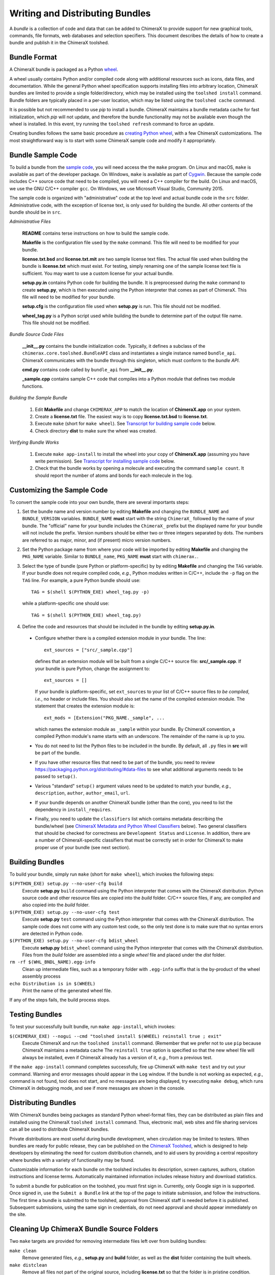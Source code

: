..  vim: set expandtab shiftwidth=4 softtabstop=4:

.. 
    === UCSF ChimeraX Copyright ===
    Copyright 2017 Regents of the University of California.
    All rights reserved.  This software provided pursuant to a
    license agreement containing restrictions on its disclosure,
    duplication and use.  For details see:
    http://www.rbvi.ucsf.edu/chimerax/docs/licensing.html
    This notice must be embedded in or attached to all copies,
    including partial copies, of the software or any revisions
    or derivations thereof.
    === UCSF ChimeraX Copyright ===

Writing and Distributing Bundles
================================

A *bundle* is a collection of code and data that can be added to
ChimeraX to provide support for new graphical tools, commands,
file formats, web databases and selection specifiers.
This document describes the details of how to create a bundle
and publish it in the ChimeraX toolshed.

Bundle Format
-------------

A ChimeraX bundle is packaged as a Python `wheel
<https://packaging.python.org/wheel_egg/>`_.

A wheel usually contains Python and/or compiled code
along with additional resources such as icons,
data files, and documentation.  While the
general Python wheel specification supports installing
files into arbitrary location, ChimeraX bundles
are limited to provide a single folder/directory,
which may be installed using the ``toolshed install``
command.  Bundle folders are typically placed in a
per-user location, which may be listed using the
``toolshed cache`` command.

It is possible but not recommended to use *pip* to
install a bundle.  ChimeraX maintains a bundle
metadata cache for fast initialization, which
*pip* will not update, and therefore the bundle
functionality may not be available even though
the wheel is installed.  In this event, try running
the ``toolshed refresh`` command to force an update.

Creating bundles follows the same basic
procedure as `creating Python wheel
<https://packaging.python.org/distributing/>`_,
with a few ChimeraX customizations.
The most straightforward way is to start
with some ChimeraX sample code and modify it appropriately.

Bundle Sample Code
------------------

To build a bundle from the `sample code
<https://www.cgl.ucsf.edu/chimerax/cgi-bin/bundle_sample.zip>`_,
you will need access the the ``make`` program.  On Linux
and macOS, ``make`` is available as part of the
developer package.  On Windows, ``make`` is
available as part of `Cygwin <https://cygwin.com>`_.
Because the sample code includes C++ source code that
need to be compiled, you will need a C++ compiler for
the build.  On Linux and macOS, we use the GNU C/C++
compiler ``gcc``.  On Windows, we use Microsoft Visual
Studio, Community 2015.

The sample code is organized with "administrative" code
at the top level and actual bundle code in the ``src``
folder.  Administrative code, with the exception of
license text, is only used for building the bundle.
All other contents of the bundle should be in ``src``.


*Administrative Files*

    **README** contains terse instructions on how to
    build the sample code.

    **Makefile** is the configuration file used by
    the ``make`` command.  This file will need to
    be modified for your bundle.

    **license.txt.bsd** and **license.txt.mit** are
    two sample license text files.  The actual file
    used when building the bundle is **license.txt**
    which must exist.  For testing, simply renaming
    one of the sample license text file is sufficient.
    You may want to use a custom license for your
    actual bundle.

    **setup.py.in** contains Python code for building
    the bundle.  It is preprocessed during the ``make``
    command to create **setup.py**, which is then
    executed using the Python interpreter that comes
    as part of ChimeraX.  This file will need to be
    modified for your bundle.

    **setup.cfg** is the configuration file used when
    **setup.py** is run.  This file should not be modified.

    **wheel_tag.py** is a Python script used while
    building the bundle to determine part of the output
    file name.   This file should not be modified.


*Bundle Source Code Files*

    **__init__.py** contains the bundle initialization
    code.  Typically, it defines a subclass of the
    ``chimerax.core.toolshed.BundleAPI`` class and
    instantiates a single instance named ``bundle_api``.
    ChimeraX communicates with the bundle through this
    singleton, which must conform to the `bundle API`.

    **cmd.py** contains code called by ``bundle_api``
    from **__init__.py**.

    **_sample.cpp** contains sample C++ code that
    compiles into a Python module that defines two
    module functions.

    .. _`Building the Sample Bundle`:

*Building the Sample Bundle*

    #. Edit **Makefile** and change ``CHIMERAX_APP`` to match the location
       of **ChimeraX.app** on your system.
    #. Create a **license.txt** file.  The easiest way is to copy
       **license.txt.bsd** to **license.txt**.
    #. Execute ``make`` (short for ``make wheel``).
       See `Transcript for building sample code`_ below.
    #. Check directory **dist** to make sure the wheel was created.


*Verifying Bundle Works*

    #. Execute ``make app-install`` to install the wheel into your copy
       of **ChimeraX.app** (assuming you have write permission).
       See `Transcript for installing sample code`_ below.
    #. Check that the bundle works by opening a molecule and executing
       the command ``sample count``.  It should report the number of atoms
       and bonds for each molecule in the log.


Customizing the Sample Code
---------------------------

To convert the sample code into your own bundle, there are several
importants steps:

#. Set the bundle name and version number by editing **Makefile**
   and changing the ``BUNDLE_NAME`` and ``BUNDLE_VERSION`` variables.
   ``BUNDLE_NAME`` **must** start with the string ``ChimeraX_``
   followed by the name of your bundle.  The "official" name for your
   bundle includes the ``ChimeraX_`` prefix but the displayed name for
   your bundle will not include the prefix.  Version numbers should be
   either two or three integers separated by dots.  The numbers are
   referred to as major, minor, and (if present) micro version numbers.
#. Set the Python package name from where your code will be imported
   by editing **Makefile** and changing the ``PKG_NAME`` variable.
   Similar to ``BUNDLE_name``, ``PKG_NAME`` **must** start with
   ``chimerax.``.
#. Select the type of bundle (pure Python or platform-specific) by
   by editing **Makefile** and changing the ``TAG`` variable.
   If your bundle does not require compiled code, *e.g.*, Python
   modules written in C/C++, include the ``-p`` flag on the ``TAG``
   line.  For example, a pure Python bundle should use::

     TAG = $(shell $(PYTHON_EXE) wheel_tag.py -p)

   while a platform-specific one should use::

     TAG = $(shell $(PYTHON_EXE) wheel_tag.py)

#. Define the code and resources that should be included in the
   bundle by editing **setup.py.in**.
   
  -  Configure whether there is a compiled extension module
     in your bundle.  The line::

      ext_sources = ["src/_sample.cpp"] 

     defines that an extension module will be built from a
     single C/C++ source file: **src/_sample.cpp**.
     If your bundle is pure Python, change the assignment to::

      ext_sources = []

     If your bundle is platform-specific, set ``ext_sources``
     to your list of C/C++ source files *to be compiled*, *i.e.*,
     no header or include files.  You should also set the
     name of the compiled extension module.  The statement
     that creates the extension module is::

      ext_mods = [Extension("PKG_NAME._sample", ...

     which names the extension module as ``_sample`` within
     your bundle.  By ChimeraX convention, a compiled
     Python module's name starts with an underscore.
     The remainder of the name is up to you.
  -  You do not need to list the Python files to be included
     in the bundle.  By default, all ``.py`` files in **src**
     will be part of the bundle.
  -  If you have other resource files that need to be part
     of the bundle, you need to review
     https://packaging.python.org/distributing/#data-files
     to see what additional arguments needs to be passed to
     ``setup()``.
  -  Various "standard" ``setup()`` argument values need to
     be updated to match your bundle, *e.g.*, ``description``,
     ``author``, ``author_email``, ``url``.
  -  If your bundle depends on another ChimeraX bundle (other
     than the core), you need to list the dependency in
     ``install_requires``.
  -  Finally, you need to update the ``classifiers`` list
     which contains metadata describing the bundle/wheel
     (see `ChimeraX Metadata and Python Wheel Classifiers`_ below).
     Two general classifiers that should be checked for
     correctness are ``Development Status`` and ``License``.
     In addition, there are a number of ChimeraX-specific
     classifiers that must be correctly set in order for
     ChimeraX to make proper use of your bundle (see next
     section).


Building Bundles
----------------

To build your bundle, simply run ``make`` (short for ``make wheel``),
which invokes the following steps:

``$(PYTHON_EXE) setup.py --no-user-cfg build``
    Execute **setup.py** ``build`` command using the Python
    interpreter that comes with the ChimeraX distribution.
    Python source code and other resource files are copied
    into the *build* folder.  C/C++ source files, if any,
    are compiled and also copied into the *build* folder.

``$(PYTHON_EXE) setup.py --no-user-cfg test``
    Execute **setup.py** ``test`` command using the Python
    interpreter that comes with the ChimeraX distribution.
    The sample code does not come with any custom test code,
    so the only test done is to make sure that no syntax
    errors are detected in Python code.

``$(PYTHON_EXE) setup.py --no-user-cfg bdist_wheel``
    Execute **setup.py** ``bdist_wheel`` command using the Python
    interpreter that comes with the ChimeraX distribution.
    Files from the *build* folder are assembled into a single
    *wheel* file and placed under the *dist* folder.

``rm -rf $(WHL_BNDL_NAME).egg-info``
    Clean up intermediate files, such as a temporary folder
    with ``.egg-info`` suffix that is the by-product of the wheel
    assembly process

``echo Distribution is in $(WHEEL)``
    Print the name of the generated wheel file.

If any of the steps fails, the build process stops.


Testing Bundles
---------------

To test your successfully built bundle, run ``make app-install``,
which invokes:

``$(CHIMERAX_EXE) --nogui --cmd "toolshed install $(WHEEL) reinstall true ; exit"``
    Execute ChimeraX and run the ``toolshed install`` command.
    (Remember that we prefer not to use ``pip`` because ChimeraX
    maintains a metadata cache
    The ``reinstall true`` option is specified so that the
    new wheel file will always be installed, even if ChimeraX
    already has a version of it, *e.g.*, from a previous test.

If the ``make app-install`` command completes successfully,
fire up ChimeraX with ``make test`` and try out your command.
Warning and error messages should appear in the ``Log`` window.
If the bundle is not working as expected, *e.g.*, command is
not found, tool does not start, and no messages are being
displayed, try executing ``make debug``, which runs ChimeraX
in debugging mode, and see if more messages are shown in
the console.


Distributing Bundles
--------------------

With ChimeraX bundles being packages as standard Python
wheel-format files, they can be distributed as plain files
and installed using the ChimeraX ``toolshed install``
command.  Thus, electronic mail, web sites and file
sharing services can all be used to distribute ChimeraX
bundles.

Private distributions are most useful during bundle
development, when circulation may be limited to testers.
When bundles are ready for public release, they can be
published on the `ChimeraX Toolshed`_, which is designed
to help developers by eliminating the need for custom
distribution channels, and to aid users by providing
a central repository where bundles with a variety of
functionality may be found.

Customizable information for each bundle on the toolshed
includes its description, screen captures, authors,
citation instructions and license terms.
Automatically maintained information
includes release history and download statistics.

To submit a bundle for publication on the toolshed,
you must first sign in.  Currently, only Google
sign in is supported.  Once signed in, use the
``Submit a Bundle`` link at the top of the page
to initiate submission, and follow the instructions.
The first time a bundle is submitted to the toolshed,
approval from ChimeraX staff is needed before it is
published.  Subsequent submissions, using the same
sign in credentials, do not need approval and should
appear immediately on the site.

.. _`ChimeraX Toolshed`: https://cxtoolshed.rbvi.ucsf.edu


Cleaning Up ChimeraX Bundle Source Folders
------------------------------------------

Two ``make`` targets are provided for removing intermediate
files left over from building bundles:

``make clean``
    Remove generated files, *e.g.*, **setup.py** and **build** folder,
    as well as the **dist** folder containing the built wheels.

``make distclean``
    Remove all files not part of the original source, including
    **license.txt** so that the folder is in pristine condition.


ChimeraX Metadata and Python Wheel Classifiers
----------------------------------------------

ChimeraX gathers metadata from Python wheel classifiers
listed in the bundle.  The only required classifier is
for overall bundle metadata; additional classifiers provide
information about tools (graphical interfaces), commands,
data formats, and selectors.

*Bundle Metadata*

    ``ChimeraX`` :: ``Bundle`` :: *categories* :: *session_versions* :: *api_module_name* :: *supercedes* :: *custom_session_init*

    - *categories* is a comma separated list of category names.
      (Category names are the names that appear under the ``Tools``
      menu.)
      This value is currently unused but are intended for constructing
      "toolboxes" in the future.
    - *session_versions* is a comma-separated two-tuple of
      integers, representing the minimum and maximum session
      versions that this tool can read.
    - *api_module_name* is a string with the name of the module that
      has the bundle_api in it.
    - *supercedes* is an optional comma separated list of names that
      under which the bundle was previously released.
    - *custom_session_init* is a string.  If not set to ``true``, the
      bundle is not imported until actually invoked.  If set to
      ``true``, the ``bundle_api.initialize`` method for the bundle
      is called after the main session has been created.

    For example::

      ChimeraX :: Bundle :: Volume data :: 1,1 ::


*Tool Metadata*

    ``ChimeraX`` :: ``Tool`` :: *tool_name* :: *categories* :: *synopsis*

    - *tool_name* is a string that uniquely identifies the tool.
    - *categories* is a comma separated list of category names under
      which the tool will appear.
    - *synopsis* is a short description of the tool.  It is here for
      uninstalled tools, so that users can get more than just a
      name for deciding whether they want the tool or not.

    For example::

      ChimeraX :: Tool :: Help Viewer :: General :: Show help

    Notes:

    - Tool instances are created via the ``bundle_api.start_tool`` method.
    - Bundles may provide more than one tool.

*Command Metadata*

    ``ChimeraX`` :: ``Command`` :: *name* :: *categories* :: *synopsis*

    - *name* is a string and may have spaces in it.
    - *categories* should be a subset of the bundle's categories. 
    - *synopsis* is a short description of the command.  It is here for
      uninstalled commands, so that users can get more than just a
      name for deciding whether they want the command or not.

    For example::

      ChimeraX :: Command :: exit :: General :: terminate ChimeraX

    Notes:

    - Commands are lazily registered, so the argument specification
      isn't needed until the command is first used.
    - Command registration is done via the
      ``bundle_api.register_command`` method.
    - Bundles may provide more than one command.


*Data Format Metadata*

    ``ChimeraX`` :: ``DataFormat`` :: *format_name* :: *nicknames* :: *category* :: *suffixes* :: *mime_types* :: *url* :: *dangerous* :: *icon* :: *synopsis* :: *encoding*

    - *format_name* is a string.
    - *nicknames* is an optional comma-separated list of strings.
      If no nickname is given, it defaults to the lowercased format_name.
    - *category* is a toolshed category.
    - *suffixes* is an optional comma-separated list of strings with
      leading periods, i.e., ``.pdb``.
    - *mime_types* is an optinal comma-separated list of strings, e.g.,
      chemical/x-pdb.
    - *url* is a string that has a URL that points to the data format's docmentation.
    - *dangerous* is an optional boolean and should be ``true`` if the data
      format is insecure -- defaults to true if a script.
    - *icon* is an optional string containing the filename of the icon --
      it defaults to the default icon for the category.
    - *synopsis* is a short description of the data format.  It is here
      because it needs to be part of the metadata available for
      uninstalled data format, so that users can get more than just a
      name for deciding whether they want the data format or not.
    - *encoding* should be given for text formats and is the file encoding.

    For example::

      ChimeraX :: DataFormat :: PDB :: :: Molecular Structure :: .pdb, .ent :: chemical/x-pdb :: http://www.pdb.org/ :: :: :: Protein DataBank file
      ChimeraX :: DataFormat :: mmCIF :: :: Molecular Structure :: .mmcif, .cif :: chemical/x-mmcif :: http://www.pdb.org/ :: :: :: MacroMolecular CIF

    In addition to describing the format, the bundle should say how if it
    can fetch, open or save data in that format.

        ``ChimeraX`` :: ``Open`` :: *format_name* :: *tag* :: *is_default* :: *extra_keywords*
        ``ChimeraX`` :: ``Save`` :: *format_name* :: *tag* :: *is_default* :: *extra_keywords*
        ``ChimeraX`` :: ``Fetch`` :: *database_name* :: *format_name* :: *prefixes* :: *example_id* :: *is_default*

    - *format_name* is a format previously given in a ChimeraX :: DataFormat
      line.
    - *database_name* is a string with the name of the databasea to fetch
      the data from.
    - *prefixes* is a comma-separated list of strings associated with the
      (database_name, format_name).
    - *example_id* is a string with an example identifier.
    - *tag* is a string is disambiguate multiple readers or writers.
    - *is_default* is a string.  If set to ``true``, this format is
      the default format for the database.
    - *extra_keywords* is an optional comma-separated list of additional
      keyword arguments.  The keyword can be followed by a colon and a
      ChimeraX argument type without the Arg suffix.  If the argument type
      isn't found in the ``chimerax.commands`` module, the bundle API class is
      searched for it.

    For example::
    
      ChimeraX :: Open :: PDB :: PDB ::
      ChimeraX :: Save :: PDB :: PDB ::
      ChimeraX :: Fetch :: PDB :: mmcif :: pdb :: 1a0m ::
      ChimeraX :: Fetch :: PDB :: PDB :: :: 1a0m ::

    Notes:

    - File operations are performed via the ``bundle_api.open_file``,
      ``bundle_api.save_file``, and
      ``bundle_api.fetch_from_database`` methods.
    - The data format metadata is used to generate the macOS
      application property list.
    - Bundles may provide more than one data format.


*Selector Metadata*

    ``ChimeraX`` :: ``Selector`` :: *name* :: *synopsis*

    - *name* is a string and may have spaces in it.
    - *synopsis* is a short description of the selector.  It is here for
      uninstalled selectors, so that users can get more than just a
      name for deciding whether they want the selector or not.

    For example::
    
      ChimeraX :: Selector :: helix :: Helical regions in proteins

    Notes:

    - Bundles may provide more than one selector.
    - Many commands take optional keywords before atom and object
      specifiers.  If a selector name is the same as the optional
      keyword, the command will interpret it as the keyword rather
      than the selector.  The bottom line is "choose your selector
      names carefully."


Transcript for building sample code
___________________________________

::

    sed -e 's,BUNDLE_NAME,ChimeraX_Sample,' \
            -e 's,BUNDLE_VERSION,0.1,' \
            -e 's,PKG_NAME,chimerax.sample,' \
            < setup.py.in > setup.py
    /e/chimerax/ChimeraX.app/bin/python.exe setup.py --no-user-cfg build
    running build
    running build_py
    creating build
    creating build\lib.win-amd64-3.6
    creating build\lib.win-amd64-3.6\chimerax
    creating build\lib.win-amd64-3.6\chimerax\sample
    copying src\cmd.py -> build\lib.win-amd64-3.6\chimerax\sample
    copying src\__init__.py -> build\lib.win-amd64-3.6\chimerax\sample
    running build_ext
    building 'chimerax.sample._sample' extension
    creating build\temp.win-amd64-3.6
    creating build\temp.win-amd64-3.6\Release
    creating build\temp.win-amd64-3.6\Release\src
    C:\Program Files (x86)\Microsoft Visual Studio 14.0\VC\BIN\x86_amd64\cl.exe /c /nologo /Ox /W3 /GL /DNDEBUG /MD -DMAJOR_VERSION=0 -DMINOR_VERSION=1 -IE:\chimerax\ChimeraX.app\include -IE:\chimerax\ChimeraX.app\bin\include -IE:\chimerax\ChimeraX.app\bin\include "-IC:\Program Files (x86)\Microsoft Visual Studio 14.0\VC\INCLUDE" "-IC:\Program Files (x86)\Microsoft Visual Studio 14.0\VC\ATLMFC\INCLUDE" "-IC:\Program Files (x86)\Windows Kits\10\include\10.0.10586.0\ucrt" "-IC:\Program Files (x86)\Windows Kits\NETFXSDK\4.6.1\include\um" "-IC:\Program Files (x86)\Windows Kits\10\include\10.0.10586.0\shared" "-IC:\Program Files (x86)\Windows Kits\10\include\10.0.10586.0\um" "-IC:\Program Files (x86)\Windows Kits\10\include\10.0.10586.0\winrt" "-Ic:\Program Files (x86)\Microsoft Visual Studio 14.0\VC\include" "-Ic:\Program Files (x86)\Microsoft Visual Studio 14.0\VC\atlmfc\include" "-Ic:\Program Files (x86)\Windows Kits\10\include\10.0.10586.0\ucrt" "-Ic:\Program Files (x86)\Windows Kits\10\include\10.0.10586.0\shared" "-Ic:\Program Files (x86)\Windows Kits\10\include\10.0.10586.0\um" "-Ic:\Program Files (x86)\Windows Kits\10\include\10.0.10586.0\winrt" /EHsc /Tpsrc/_sample.cpp /Fobuild\temp.win-amd64-3.6\Release\src/_sample.obj
    _sample.cpp
    [... Compiler warning messages not shown ...]
    C:\Program Files (x86)\Microsoft Visual Studio 14.0\VC\BIN\x86_amd64\link.exe /nologo /INCREMENTAL:NO /LTCG /DLL /MANIFEST:EMBED,ID=2 /MANIFESTUAC:NO /LIBPATH:E:\chimerax\ChimeraX.app\lib /LIBPATH:E:\chimerax\ChimeraX.app\bin\libs /LIBPATH:E:\chimerax\ChimeraX.app\bin\PCbuild\amd64 "/LIBPATH:C:\Program Files (x86)\Microsoft Visual Studio 14.0\VC\LIB\amd64" "/LIBPATH:C:\Program Files (x86)\Microsoft Visual Studio 14.0\VC\ATLMFC\LIB\amd64" "/LIBPATH:C:\Program Files (x86)\Windows Kits\10\lib\10.0.10586.0\ucrt\x64" "/LIBPATH:C:\Program Files (x86)\Windows Kits\NETFXSDK\4.6.1\lib\um\x64" "/LIBPATH:C:\Program Files (x86)\Windows Kits\10\lib\10.0.10586.0\um\x64" "/LIBPATH:c:\Program Files (x86)\Microsoft Visual Studio 14.0\VC\lib\amd64" "/LIBPATH:c:\Program Files (x86)\Microsoft Visual Studio 14.0\VC\atlmfc\lib\amd64" "/LIBPATH:c:\Program Files (x86)\Windows Kits\10\lib\10.0.10586.0\ucrt\x64" "/LIBPATH:c:\Program Files (x86)\Windows Kits\10\lib\10.0.10586.0\um\x64" libatomstruct.lib /EXPORT:PyInit__sample build\temp.win-amd64-3.6\Release\src/_sample.obj /OUT:build\lib.win-amd64-3.6\chimerax\sample\_sample.cp36-win_amd64.pyd /IMPLIB:build\temp.win-amd64-3.6\Release\src\_sample.cp36-win_amd64.lib
    [... Linker warning messages not shown ...]
       Creating library build\temp.win-amd64-3.6\Release\src\_sample.cp36-win_amd64.lib and object build\temp.win-amd64-3.6\Release\src\_sample.cp36-win_amd64.exp
    Generating code
    Finished generating code
    /e/chimerax/ChimeraX.app/bin/python.exe setup.py --no-user-cfg test
    running test
    running egg_info
    creating ChimeraX_Sample.egg-info
    writing ChimeraX_Sample.egg-info\PKG-INFO
    writing dependency_links to ChimeraX_Sample.egg-info\dependency_links.txt
    writing requirements to ChimeraX_Sample.egg-info\requires.txt
    writing top-level names to ChimeraX_Sample.egg-info\top_level.txt
    writing manifest file 'ChimeraX_Sample.egg-info\SOURCES.txt'
    reading manifest file 'ChimeraX_Sample.egg-info\SOURCES.txt'
    writing manifest file 'ChimeraX_Sample.egg-info\SOURCES.txt'
    running build_ext
    copying build\lib.win-amd64-3.6\chimerax\sample\_sample.cp36-win_amd64.pyd -> src
    
    ----------------------------------------------------------------------
    Ran 0 tests in 0.000s
    
    OK
    /e/chimerax/ChimeraX.app/bin/python.exe setup.py --no-user-cfg bdist_wheel
    running bdist_wheel
    running build
    running build_py
    running build_ext
    installing to build\bdist.win-amd64\wheel
    running install
    running install_lib
    creating build\bdist.win-amd64
    creating build\bdist.win-amd64\wheel
    creating build\bdist.win-amd64\wheel\chimerax
    creating build\bdist.win-amd64\wheel\chimerax\sample
    copying build\lib.win-amd64-3.6\chimerax\sample\cmd.py -> build\bdist.win-amd64\wheel\.\chimerax\sample
    copying build\lib.win-amd64-3.6\chimerax\sample\_sample.cp36-win_amd64.pyd -> build\bdist.win-amd64\wheel\.\chimerax\sample
    copying build\lib.win-amd64-3.6\chimerax\sample\__init__.py -> build\bdist.win-amd64\wheel\.\chimerax\sample
    running install_egg_info
    running egg_info
    writing ChimeraX_Sample.egg-info\PKG-INFO
    writing dependency_links to ChimeraX_Sample.egg-info\dependency_links.txt
    writing requirements to ChimeraX_Sample.egg-info\requires.txt
    writing top-level names to ChimeraX_Sample.egg-info\top_level.txt
    reading manifest file 'ChimeraX_Sample.egg-info\SOURCES.txt'
    writing manifest file 'ChimeraX_Sample.egg-info\SOURCES.txt'
    Copying ChimeraX_Sample.egg-info to build\bdist.win-amd64\wheel\.\ChimeraX_Sample-0.1-py3.6.egg-info
    running install_scripts
    creating build\bdist.win-amd64\wheel\ChimeraX_Sample-0.1.dist-info\WHEEL
    E:\chimerax\ChimeraX.app\bin\lib\site-packages\wheel\pep425tags.py:77: RuntimeWarning: Config variable 'Py_DEBUG' is unset, Python ABI tag may be incorrect
      warn=(impl == 'cp')):
    E:\chimerax\ChimeraX.app\bin\lib\site-packages\wheel\pep425tags.py:81: RuntimeWarning: Config variable 'WITH_PYMALLOC' is unset, Python ABI tag may be incorrect
      warn=(impl == 'cp')):
    rm -rf ChimeraX_Sample.egg-info
    echo Distribution is in dist/ChimeraX_Sample-0.1-cp36-cp36m-win_amd64.whl
    Distribution is in dist/ChimeraX_Sample-0.1-cp36-cp36m-win_amd64.whl


Transcript for installing sample code
_____________________________________

::

    [... Output from building the bundle ...]
    /e/chimerax/ChimeraX.app/bin/ChimeraX.exe --nogui --cmd "toolshed install dist/ChimeraX_Sample-0.1-cp36-cp36m-win_amd64.whl reinstall true ; exit"
    0.00% done: Initializing core
    50.00% done: Initializing bundles
    INFO:
    Executing: toolshed install dist/ChimeraX_Sample-0.1-cp36-cp36m-win_amd64.whl reinstall true 
    INFO:
    Installed ChimeraX-Sample (0.1)
    INFO:
    Executing: exit
    STATUS:
    Exiting ...
